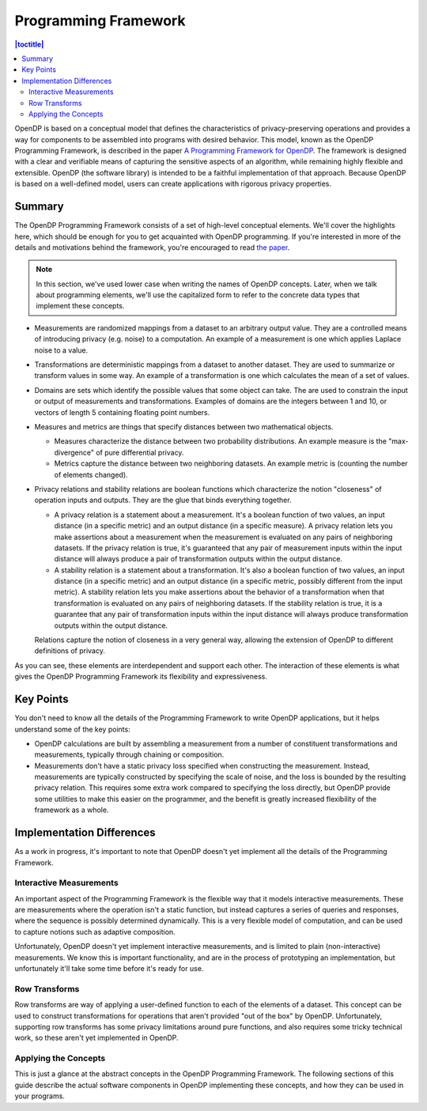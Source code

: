 Programming Framework
=====================

.. contents:: |toctitle|
    :local:

OpenDP is based on a conceptual model that defines the characteristics of privacy-preserving operations and provides a way for components to be assembled into programs with desired behavior. This model, known as the OpenDP Programming Framework, is described in the paper `A Programming Framework for OpenDP <https://projects.iq.harvard.edu/files/opendp/files/opendp_programming_framework_11may2020_1_01.pdf>`_. The framework is designed with a clear and verifiable means of capturing the sensitive aspects of an algorithm, while remaining highly flexible and extensible. OpenDP (the software library) is intended to be a faithful implementation of that approach. Because OpenDP is based on a well-defined model, users can create applications with rigorous privacy properties.

Summary
-------

The OpenDP Programming Framework consists of a set of high-level conceptual elements. We'll cover the highlights here, which should be enough for you to get acquainted with OpenDP programming. If you're interested in more of the details and motivations behind the framework, you're encouraged to read `the paper <https://projects.iq.harvard.edu/files/opendp/files/opendp_programming_framework_11may2020_1_01.pdf>`_.

.. note::

    In this section, we've used lower case when writing the names of OpenDP concepts. Later, when we talk about programming elements, we'll use the capitalized form to refer to the concrete data types that implement these concepts.

* Measurements are randomized mappings from a dataset to an arbitrary output value. They are a controlled means of introducing privacy (e.g. noise) to a computation. An example of a measurement is one which applies Laplace noise to a value.
* Transformations are deterministic mappings from a dataset to another dataset. They are used to summarize or transform values in some way. An example of a transformation is one which calculates the mean of a set of values.
* Domains are sets which identify the possible values that some object can take. The are used to constrain the input or output of measurements and transformations. Examples of domains are the integers between 1 and 10, or vectors of length 5 containing floating point numbers.
* Measures and metrics are things that specify distances between two mathematical objects.

  * Measures characterize the distance between two probability distributions. An example measure is the "max-divergence" of pure differential privacy.
  * Metrics capture the distance between two neighboring datasets. An example metric is (counting the number of elements changed).

* Privacy relations and stability relations are boolean functions which characterize the notion "closeness" of operation inputs and outputs. They are the glue that binds everything together.

  * A privacy relation is a statement about a measurement. It's a boolean function of two values, an input distance (in a specific metric) and an output distance (in a specific measure). A privacy relation lets you make assertions about a measurement when the measurement is evaluated on any pairs of neighboring datasets. If the privacy relation is true, it's guaranteed that any pair of measurement inputs within the input distance will always produce a pair of transformation outputs within the output distance.
  * A stability relation is a statement about a transformation. It's also a boolean function of two values, an input distance (in a specific metric) and an output distance (in a specific metric, possibly different from the input metric). A stability relation lets you make assertions about the behavior of a transformation when that transformation is evaluated on any pairs of neighboring datasets. If the stability relation is true, it is a guarantee that any pair of transformation inputs within the input distance will always produce transformation outputs within the output distance.

  Relations capture the notion of closeness in a very general way, allowing the extension of OpenDP to different definitions of privacy.

As you can see, these elements are interdependent and support each other. The interaction of these elements is what gives the OpenDP Programming Framework its flexibility and expressiveness.

Key Points
----------

You don't need to know all the details of the Programming Framework to write OpenDP applications, but it helps understand some of the key points:

* OpenDP calculations are built by assembling a measurement from a number of constituent transformations and measurements, typically through chaining or composition.
* Measurements don't have a static privacy loss specified when constructing the measurement. Instead, measurements are typically constructed by specifying the scale of noise, and the loss is bounded by the resulting privacy relation. This requires some extra work compared to specifying the loss directly, but OpenDP provide some utilities to make this easier on the programmer, and the benefit is greatly increased flexibility of the framework as a whole.

Implementation Differences
--------------------------

As a work in progress, it's important to note that OpenDP doesn't yet implement all the details of the Programming Framework.

Interactive Measurements
^^^^^^^^^^^^^^^^^^^^^^^^

An important aspect of the Programming Framework is the flexible way that it models interactive measurements. These are measurements where the operation isn't a static function, but instead captures a series of queries and responses, where the sequence is possibly determined dynamically. This is a very flexible model of computation, and can be used to capture notions such as adaptive composition.

Unfortunately, OpenDP doesn't yet implement interactive measurements, and is limited to plain (non-interactive) measurements. We know this is important functionality, and are in the process of prototyping an implementation, but unfortunately it'll take some time before it's ready for use.

Row Transforms
^^^^^^^^^^^^^^

Row transforms are way of applying a user-defined function to each of the elements of a dataset. This concept can be used to construct transformations for operations that aren't provided "out of the box" by OpenDP. Unfortunately, supporting row transforms has some privacy limitations around pure functions, and also requires some tricky technical work, so these aren't yet implemented in OpenDP.

Applying the Concepts
^^^^^^^^^^^^^^^^^^^^^

This is just a glance at the abstract concepts in the OpenDP Programming Framework. The following sections of this guide describe the actual software components in OpenDP implementing these concepts, and how they can be used in your programs.
